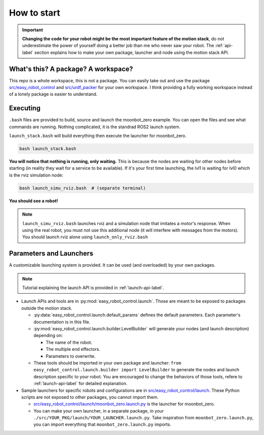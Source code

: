 How to start
============

.. important::
    **Changing the code for your robot might be the most important feature of the motion stack**, do not underestimate the power of yourself doing a better job than me who never saw your robot. The :ref:`api-label` section explains how to make your own package, launcher and node using the motion stack API.

What's this? A package? A workspace?
-------------------------------------

This repo is a whole workspace, this is not a package.
You can easily take out and use the package `src/easy_robot_control <https://github.com/2lian/Moonbot-Motion-Stack/blob/main/src/easy_robot_control>`_ and `src/urdf_packer <https://github.com/2lian/Moonbot-Motion-Stack/blob/main/src/urdf_packer/>`_ for your own workspace.
I think providing a fully working workspace instead of a lonely package is easier to understand.

Executing
---------

``.bash`` files are provided to build, source and launch the moonbot_zero example. You can open the files and see what commands are running. Nothing complicated, it is the standrad ROS2 launch system.

``launch_stack.bash`` will build everything then execute the launcher for moonbot_zero.

.. code-block:: bash
 
    bash launch_stack.bash

**You will notice that nothing is running, only waiting.**
This is because the nodes are waiting for other nodes before starting (in reality they wait for a service to be available).
If it's your first time launching, the lvl1 is waiting for lvl0 which is the rviz simulation node:

.. code-block:: bash
    
    bash launch_simu_rviz.bash  # (separate terminal)

**You should see a robot!**

.. Note::
    ``launch_simu_rviz.bash`` launches rviz and a simulation node that imitates a motor's response. When using the real robot, you must not use this additional node (it will interfere with messages from the motors). You should launch rviz alone using ``launch_only_rviz.bash``

Parameters and Launchers
-------------------------

A customizable launching system is provided. It can be used (and overloaded) by your own packages.

.. Note::
    Tutorial explaining the launch API is provided in :ref:`launch-api-label`.

- Launch APIs and tools are in :py:mod:`easy_robot_control.launch`. Those are meant to be exposed to packages outside the motion stack.
  
  - \ :py:data:`easy_robot_control.launch.default_params` defines the default parameters. Each parameter's documentation is in this file.
  - \ :py:mod:`easy_robot_control.launch.builder.LevelBuilder` will generate your nodes (and launch description) depending on:

    - The name of the robot.
    - The multiple end effectors.
    - Parameters to overwrite.
  - These tools should be imported in your own package and launcher: 
    ``from easy_robot_control.launch.builder import LevelBuilder`` 
    to generate the nodes and launch description specific to your robot. You are encouraged to change the behaviors of those tools, refere to :ref:`launch-api-label` for detailed explanation.
- Sample launchers for specific robots and configurations are in `src/easy_robot_control/launch <https://github.com/2lian/Moonbot-Motion-Stack/blob/main/src/easy_robot_control/launch/>`_. These Python scripts are not exposed to other packages, you cannot import them.

  - `src/easy_robot_control/launch/moonbot_zero.launch.py <https://github.com/2lian/Moonbot-Motion-Stack/blob/main/src/easy_robot_control/launch/moonbot_zero.launch.py>`_ is the launcher for moonbot_zero.
  - You can make your own launcher, in a separate package, in your ``./src/YOUR_PKG/launch/YOUR_LAUNCHER.launch.py``. Take inspiration from ``moonbot_zero.launch.py``, you can import everything that ``moonbot_zero.launch.py`` imports.
